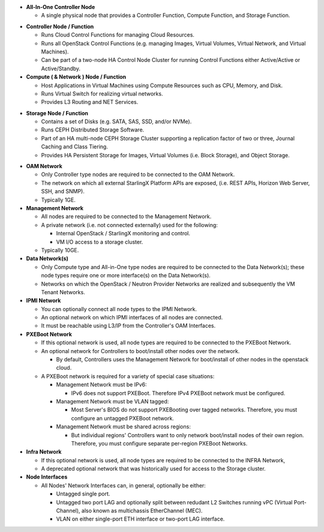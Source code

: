 .. _incl-simplex-deployment-terminology:

- **All-In-One Controller Node**

  - A single physical node that provides a Controller Function, Compute
    Function, and Storage Function.

.. _incl-simplex-deployment-terminology-end:


.. _incl-standard-controller-deployment-terminology:

- **Controller Node / Function**

  - Runs Cloud Control Functions for managing Cloud Resources.
  - Runs all OpenStack Control Functions (e.g. managing Images, Virtual
    Volumes,
    Virtual Network, and Virtual Machines).
  - Can be part of a two-node HA Control Node Cluster for running Control
    Functions either Active/Active or Active/Standby.

- **Compute ( & Network ) Node / Function**

  - Host Applications in Virtual Machines using Compute Resources such as CPU,
    Memory, and Disk.
  - Runs Virtual Switch for realizing virtual networks.
  - Provides L3 Routing and NET Services.

.. _incl-standard-controller-deployment-terminology-end:


.. _incl-dedicated-storage-deployment-terminology:

- **Storage Node / Function**

  - Contains a set of Disks (e.g. SATA, SAS, SSD, and/or NVMe).
  - Runs CEPH Distributed Storage Software.
  - Part of an HA multi-node CEPH Storage Cluster supporting a replication
    factor of two or three, Journal Caching and Class Tiering.
  - Provides HA Persistent Storage for Images, Virtual Volumes
    (i.e. Block Storage), and Object Storage.

.. _incl-dedicated-storage-deployment-terminology-end:

.. _incl-common-deployment-terminology:

- **OAM Network**

  - Only Controller type nodes are required to be connected to the OAM
    Network.
  - The network on which all external StarlingX Platform APIs are exposed,
    (i.e. REST APIs, Horizon Web Server, SSH, and SNMP).
  - Typically 1GE.

- **Management Network**

  - All nodes are required to be connected to the Management Network.
  - A private network (i.e. not connected externally) used for the following:

    - Internal OpenStack / StarlingX monitoring and control.
    - VM I/O access to a storage cluster.

  - Typically 10GE.

- **Data Network(s)**

  - Only Compute type and All-in-One type nodes are required to be connected
    to the Data Network(s); these node types require one or more interface(s)
    on the Data Network(s).
  - Networks on which the OpenStack / Neutron Provider Networks are realized
    and subsequently the VM Tenant Networks.

- **IPMI Network**

  - You can optionally connect all node types to the IPMI Network.
  - An optional network on which IPMI interfaces of all nodes are connected.
  - It must be reachable using L3/IP from the Controller's OAM Interfaces.

- **PXEBoot Network**

  - If this optional network is used, all node types are required to be
    connected to the PXEBoot Network.
  - An optional network for Controllers to boot/install other nodes over the
    network.

    - By default, Controllers uses the Management Network for boot/install
      of other nodes in the openstack cloud.

  - A PXEBoot network is required for a variety of special case situations:

    - Management Network must be IPv6:

      - IPv6 does not support PXEBoot. Therefore IPv4 PXEBoot network must be
        configured.

    - Management Network must be VLAN tagged:

      - Most Server's BIOS do not support PXEBooting over tagged networks.
        Therefore, you must configure an untagged PXEBoot network.

    - Management Network must be shared across regions:

      - But individual regions' Controllers want to only network boot/install
        nodes of their own region. Therefore, you must configure separate
        per-region PXEBoot Networks.

- **Infra Network**

  - If this optional network is used, all node types are required to be
    connected to the INFRA Network,
  - A deprecated optional network that was historically used for access to the
    Storage cluster.

- **Node Interfaces**

  - All Nodes' Network Interfaces can, in general, optionally be either:

    - Untagged single port.
    - Untagged two port LAG and optionally split between redudant L2 Switches
      running vPC (Virtual Port-Channel), also known as multichassis
      EtherChannel (MEC).
    - VLAN on either single-port ETH interface or two-port LAG interface.

.. _incl-common-deployment-terminology-end:
